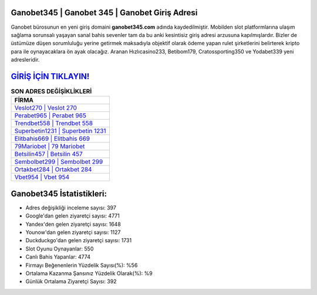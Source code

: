 ﻿Ganobet345 | Ganobet 345 | Ganobet Giriş Adresi
===================================

.. image:: images/ganobet-giris.jpg
   :width: 600
   
Ganobet bürosunun en yeni giriş domaini **ganobet345.com** adında kaydedilmiştir. Mobilden slot platformlarına ulaşım sağlama sorunsalı yaşayan sanal bahis sevenler tam da bu anki kesintisiz giriş adresi arzusuna kapılmışlardır. Bizler de üstümüze düşen sorumluluğu yerine getirmek maksadıyla objektif olarak ödeme yapan rulet şirketlerini belirterek kripto para ile oynayacaklara ön ayak olacağız. Aranan Hızlıcasino233, Betibom179, Cratossporting350 ve Yodabet339 yeni adresleridir.

`GİRİŞ İÇİN TIKLAYIN! <https://uclck.me/gonow>`_
==============

.. list-table:: **SON ADRES DEĞİŞİKLİKLERİ**
   :widths: 100
   :header-rows: 1

   * - FİRMA
   * - `Veslot270 | Veslot 270 <veslot270-veslot-270-veslot-giris-adresi.html>`_
   * - `Perabet965 | Perabet 965 <perabet965-perabet-965-perabet-giris-adresi.html>`_
   * - `Trendbet558 | Trendbet 558 <trendbet558-trendbet-558-trendbet-giris-adresi.html>`_	 
   * - `Superbetin1231 | Superbetin 1231 <superbetin1231-superbetin-1231-superbetin-giris-adresi.html>`_	 
   * - `Elitbahis669 | Elitbahis 669 <elitbahis669-elitbahis-669-elitbahis-giris-adresi.html>`_ 
   * - `79Mariobet | 79 Mariobet <79mariobet-79-mariobet-mariobet-giris-adresi.html>`_
   * - `Betsilin457 | Betsilin 457 <betsilin457-betsilin-457-betsilin-giris-adresi.html>`_	 
   * - `Sembolbet299 | Sembolbet 299 <sembolbet299-sembolbet-299-sembolbet-giris-adresi.html>`_
   * - `Ortakbet284 | Ortakbet 284 <ortakbet284-ortakbet-284-ortakbet-giris-adresi.html>`_
   * - `Vbet954 | Vbet 954 <vbet954-vbet-954-vbet-giris-adresi.html>`_
	 
Ganobet345 İstatistikleri:
===================================	 
* Adres değişikliği inceleme sayısı: 397
* Google'dan gelen ziyaretçi sayısı: 4771
* Yandex'den gelen ziyaretçi sayısı: 1648
* Younow'dan gelen ziyaretçi sayısı: 1127
* Duckduckgo'dan gelen ziyaretçi sayısı: 1731
* Slot Oyunu Oynayanlar: 550
* Canlı Bahis Yapanlar: 4774
* Firmayı Beğenenlerin Yüzdelik Sayısı(%): %56
* Ortalama Kazanma Şansınız Yüzdelik Olarak(%): %9
* Günlük Ortalama Ziyaretçi Sayısı: 392
